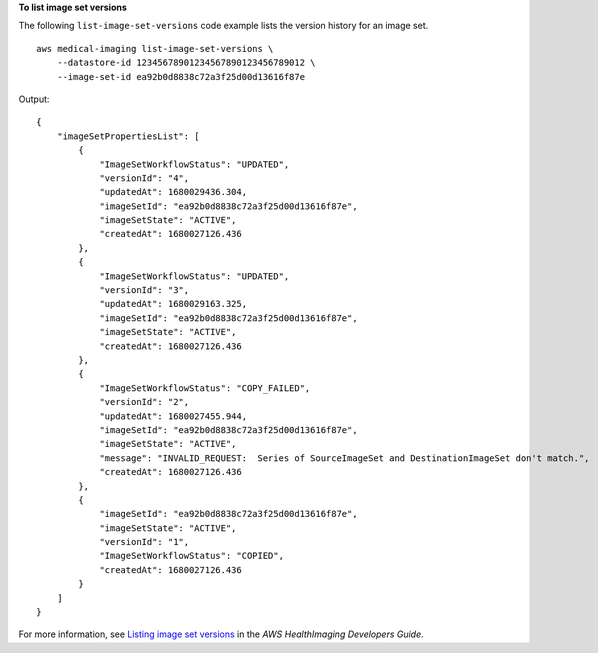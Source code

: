 **To list image set versions**

The following ``list-image-set-versions`` code example lists the version history for an image set. ::

    aws medical-imaging list-image-set-versions \
        --datastore-id 12345678901234567890123456789012 \
        --image-set-id ea92b0d8838c72a3f25d00d13616f87e

Output::

    {
        "imageSetPropertiesList": [
            {
                "ImageSetWorkflowStatus": "UPDATED",
                "versionId": "4",
                "updatedAt": 1680029436.304,
                "imageSetId": "ea92b0d8838c72a3f25d00d13616f87e",
                "imageSetState": "ACTIVE",
                "createdAt": 1680027126.436
            },
            {
                "ImageSetWorkflowStatus": "UPDATED",
                "versionId": "3",
                "updatedAt": 1680029163.325,
                "imageSetId": "ea92b0d8838c72a3f25d00d13616f87e",
                "imageSetState": "ACTIVE",
                "createdAt": 1680027126.436
            },
            {
                "ImageSetWorkflowStatus": "COPY_FAILED",
                "versionId": "2",
                "updatedAt": 1680027455.944,
                "imageSetId": "ea92b0d8838c72a3f25d00d13616f87e",
                "imageSetState": "ACTIVE",
                "message": "INVALID_REQUEST:  Series of SourceImageSet and DestinationImageSet don't match.",
                "createdAt": 1680027126.436
            },
            {
                "imageSetId": "ea92b0d8838c72a3f25d00d13616f87e",
                "imageSetState": "ACTIVE",
                "versionId": "1",
                "ImageSetWorkflowStatus": "COPIED",
                "createdAt": 1680027126.436
            }
        ]
    }

For more information, see `Listing image set versions`_ in the *AWS HealthImaging Developers Guide*.

.. _`Listing image set versions`: https://docs.aws.amazon.com/healthimaging/latest/devguide/list-image-set-versions.html